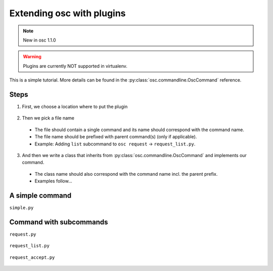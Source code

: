Extending osc with plugins
==========================


.. note::
    New in osc 1.1.0

.. warning::
    Plugins are currently NOT supported in virtualenv.


This is a simple tutorial.
More details can be found in the :py:class:`osc.commandline.OscCommand` reference.


Steps
-----
1. First, we choose a location where to put the plugin

  .. include:: plugin_locations.rst

2. Then we pick a file name

  - The file should contain a single command and its name should correspond with the command name.
  - The file name should be prefixed with parent command(s) (only if applicable).
  - Example: Adding ``list`` subcommand to ``osc request`` -> ``request_list.py``.

3. And then we write a class that inherits from :py:class:`osc.commandline.OscCommand` and implements our command.

  - The class name should also correspond with the command name incl. the parent prefix.
  - Examples follow...




A simple command
----------------

``simple.py``

    .. literalinclude:: simple.py


Command with subcommands
------------------------

``request.py``

    .. literalinclude:: request.py

``request_list.py``

    .. literalinclude:: request_list.py

``request_accept.py``

    .. literalinclude:: request_accept.py
